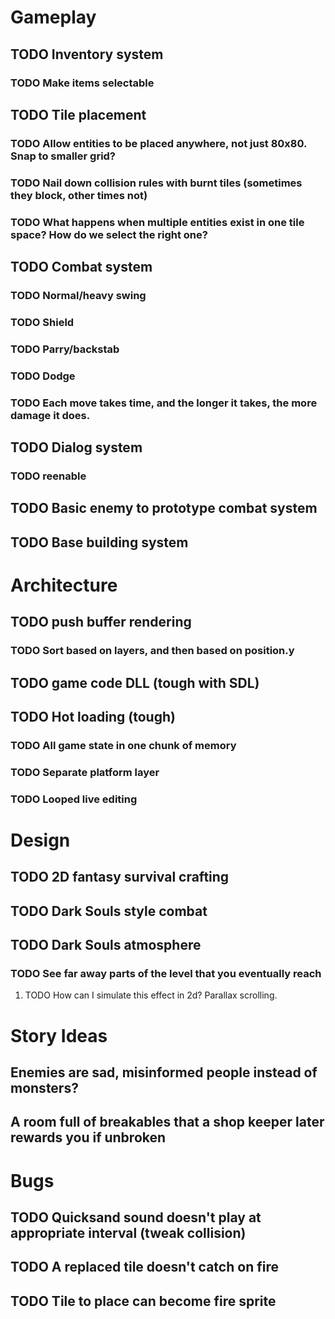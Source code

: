 #+Startup: showall
#+Startup: nologdone

* Gameplay
** TODO Inventory system
*** TODO Make items selectable
** TODO Tile placement
*** TODO Allow entities to be placed anywhere, not just 80x80. Snap to smaller grid?
*** TODO Nail down collision rules with burnt tiles (sometimes they block, other times not)
*** TODO What happens when multiple entities exist in one tile space? How do we select the right one?
** TODO Combat system
*** TODO Normal/heavy swing
*** TODO Shield
*** TODO Parry/backstab
*** TODO Dodge
*** TODO Each move takes time, and the longer it takes, the more damage it does.
** TODO Dialog system
*** TODO reenable
** TODO Basic enemy to prototype combat system
** TODO Base building system
* Architecture
** TODO push buffer rendering
*** TODO Sort based on layers, and then based on position.y
** TODO game code DLL (tough with SDL)
** TODO Hot loading (tough)
*** TODO All game state in one chunk of memory
*** TODO Separate platform layer
*** TODO Looped live editing
* Design
** TODO 2D fantasy survival crafting
** TODO Dark Souls style combat
** TODO Dark Souls atmosphere
*** TODO See far away parts of the level that you eventually reach
***** TODO How can I simulate this effect in 2d? Parallax scrolling.
* Story Ideas
** Enemies are sad, misinformed people instead of monsters?
** A room full of breakables that a shop keeper later rewards you if unbroken
* Bugs
** TODO Quicksand sound doesn't play at appropriate interval (tweak collision)
** TODO A replaced tile doesn't catch on fire
** TODO Tile to place can become fire sprite
